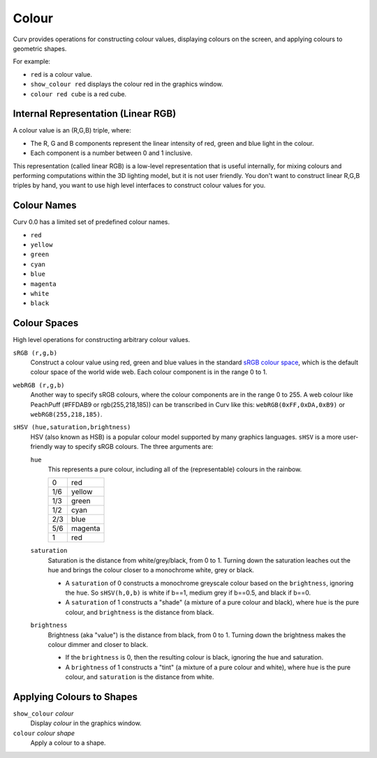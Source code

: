 Colour
======

Curv provides operations for constructing colour values,
displaying colours on the screen, and applying colours to geometric shapes.

For example:

* ``red`` is a colour value.
* ``show_colour red`` displays the colour red in the graphics window.
* ``colour red cube`` is a red cube.

Internal Representation (Linear RGB)
------------------------------------
A colour value is an (R,G,B) triple, where:

* The R, G and B components represent the linear intensity
  of red, green and blue light in the colour.
* Each component is a number between 0 and 1 inclusive.

This representation (called linear RGB) is a low-level representation
that is useful internally, for mixing colours and performing computations
within the 3D lighting model, but it is not user friendly.
You don't want to construct linear R,G,B triples by hand, you want to use
high level interfaces to construct colour values for you.

Colour Names
------------
Curv 0.0 has a limited set of predefined colour names.

* ``red``
* ``yellow``
* ``green``
* ``cyan``
* ``blue``
* ``magenta``
* ``white``
* ``black``

Colour Spaces
-------------
High level operations for constructing arbitrary colour values.

``sRGB (r,g,b)``
  Construct a colour value using red, green and blue values in the
  standard `sRGB colour space`_, which is the default colour space
  of the world wide web. Each colour component is in the range 0 to 1.

.. _`sRGB colour space`: https://en.wikipedia.org/wiki/SRGB

``webRGB (r,g,b)``
  Another way to specify sRGB colours, where the colour components are
  in the range 0 to 255.
  A web colour like PeachPuff (#FFDAB9 or rgb(255,218,185))
  can be transcribed in Curv like this: ``webRGB(0xFF,0xDA,0xB9)``
  or ``webRGB(255,218,185)``.

``sHSV (hue,saturation,brightness)``
  HSV (also known as HSB) is a popular colour model supported by many
  graphics languages.
  ``sHSV`` is a more user-friendly way to specify sRGB colours.
  The three arguments are:

  ``hue``
    This represents a pure colour,
    including all of the (representable) colours in the rainbow.

    === =======
    0   red
    1/6 yellow
    1/3 green
    1/2 cyan
    2/3 blue
    5/6 magenta
    1   red
    === =======

  ``saturation``
    Saturation is the distance from white/grey/black, from 0 to 1.
    Turning down the saturation leaches out the hue and brings the colour
    closer to a monochrome white, grey or black.

    * A ``saturation`` of 0 constructs a monochrome greyscale colour
      based on the ``brightness``, ignoring the ``hue``. So ``sHSV(h,0,b)``
      is white if b==1, medium grey if b==0.5, and black if b==0.
    * A ``saturation`` of 1 constructs a "shade" (a mixture of a pure
      colour and black), where ``hue`` is the pure colour,
      and ``brightness`` is the distance from black.

  ``brightness``
    Brightness (aka "value") is the distance from black, from 0 to 1.
    Turning down the brightness makes the colour dimmer and closer to black.

    * If the ``brightness`` is 0, then the resulting colour is black,
      ignoring the hue and saturation.
    * A ``brightness`` of 1 constructs a "tint" (a mixture of a pure colour
      and white), where ``hue`` is the pure colour,
      and ``saturation`` is the distance from white.

Applying Colours to Shapes
--------------------------
``show_colour`` *colour*
  Display *colour* in the graphics window.

``colour`` *colour* *shape*
  Apply a colour to a shape.
